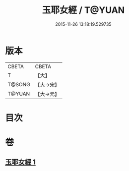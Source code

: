 #+TITLE: 玉耶女經 / T@YUAN
#+DATE: 2015-11-26 13:18:19.529735
* 版本
 |     CBETA|CBETA   |
 |         T|【大】     |
 |    T@SONG|【大→宋】   |
 |    T@YUAN|【大→元】   |

* 目次
* 卷
** [[file:KR6a0146_001.txt][玉耶女經 1]]
